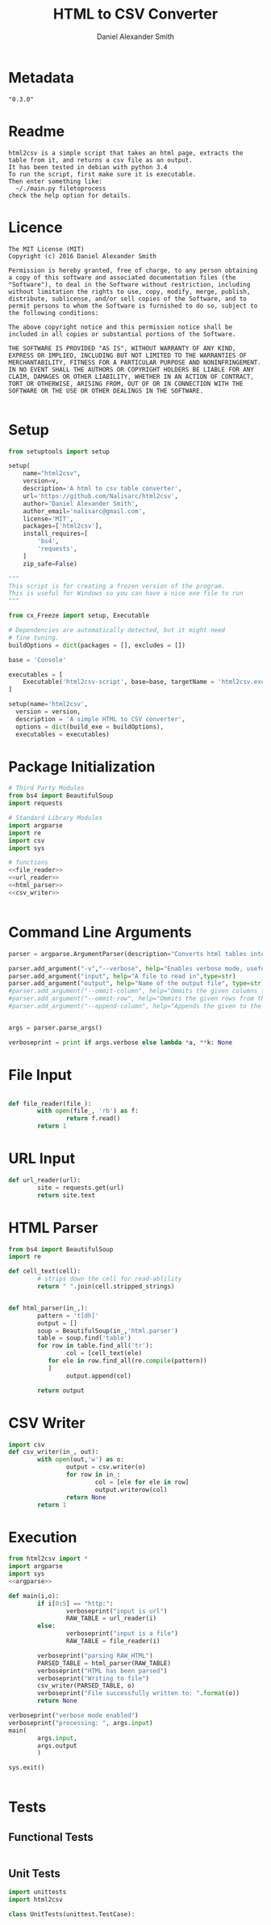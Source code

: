 #+Title: HTML to CSV Converter
#+Email: nalisarc@gmail.com
#+author: Daniel Alexander Smith
* Metadata
#+name: Version_Number
#+BEGIN_EXAMPLE
  "0.3.0"
#+END_EXAMPLE
* Readme
#+name: readme
#+begin_src text :tangle readme.md
html2csv is a simple script that takes an html page, extracts the table from it, and returns a csv file as an output.
It has been tested in debian with python 3.4
To run the script, first make sure it is executable.
Then enter something like:
  ~/./main.py filetoprocess
check the help option for details.
#+end_src
* Licence
#+name: Licence
#+BEGIN_SRC text :tangle licence.md 
  The MIT License (MIT)
  Copyright (c) 2016 Daniel Alexander Smith

  Permission is hereby granted, free of charge, to any person obtaining a copy of this software and associated documentation files (the "Software"), to deal in the Software without restriction, including without limitation the rights to use, copy, modify, merge, publish, distribute, sublicense, and/or sell copies of the Software, and to permit persons to whom the Software is furnished to do so, subject to the following conditions:

  The above copyright notice and this permission notice shall be included in all copies or substantial portions of the Software.

  THE SOFTWARE IS PROVIDED "AS IS", WITHOUT WARRANTY OF ANY KIND, EXPRESS OR IMPLIED, INCLUDING BUT NOT LIMITED TO THE WARRANTIES OF MERCHANTABILITY, FITNESS FOR A PARTICULAR PURPOSE AND NONINFRINGEMENT. IN NO EVENT SHALL THE AUTHORS OR COPYRIGHT HOLDERS BE LIABLE FOR ANY CLAIM, DAMAGES OR OTHER LIABILITY, WHETHER IN AN ACTION OF CONTRACT, TORT OR OTHERWISE, ARISING FROM, OUT OF OR IN CONNECTION WITH THE SOFTWARE OR THE USE OR OTHER DEALINGS IN THE SOFTWARE.

#+END_SRC
* Setup
#+name: pip_setup
#+BEGIN_SRC python :tangle setup.py
  from setuptools import setup

  setup(
      name="html2csv",
      version=v,
      description='A html to csv table converter',
      url='https://github.com/Nalisarc/html2csv',
      author='Daniel Alexander Smith',
      author_email='nalisarc@gmail.com',
      license='MIT',
      packages=['html2csv'],
      install_requires=[
          'bs4',
          'requests',
      ]
      zip_safe=False)
#+END_SRC

#+name: freeze_setup.py
#+BEGIN_SRC python :tangle freeze_setup.py :shebang #!/usr/bin/python3 :var version=Version_Number
  """
  This script is for creating a frozen version of the program.
  This is useful for Windows so you can have a nice exe file to run
  """

  from cx_Freeze import setup, Executable

  # Dependencies are automatically detected, but it might need
  # fine tuning.
  buildOptions = dict(packages = [], excludes = [])

  base = 'Console'

  executables = [
      Executable('html2csv-script', base=base, targetName = 'html2csv.exe')
  ]

  setup(name='html2csv',
	version = version,
	description = 'A simple HTML to CSV converter',
	options = dict(build_exe = buildOptions),
	executables = executables)

#+END_SRC
* Package Initialization
#+BEGIN_SRC python :tangle html2csv/__init__.py :noweb yes 
  # Third Party Modules
  from bs4 import BeautifulSoup
  import requests

  # Standard Library Modules
  import argparse
  import re
  import csv
  import sys

  # functions
  <<file_reader>>
  <<url_reader>>
  <<html_parser>>
  <<csv_writer>>
#+END_SRC

#+BEGIN_SRC python :tangle tests/__init__.py 
#+END_SRC

* Command Line Arguments
#+name: argparse
#+BEGIN_SRC python
  parser = argparse.ArgumentParser(description="Converts html tables into csv tables")

  parser.add_argument("-v","--verbose", help="Enables verbose mode, useful for debugging.", action="store_true")
  parser.add_argument("input", help="A file to read in",type=str)
  parser.add_argument("output", help="Name of the output file", type=str)
  #parser.add_argument("--ommit-column", help="Ommits the given columns from the output", nargs='+')
  #parser.add_argument("--ommit-row", help="Ommits the given rows from the output", nargs="+")
  #parser.add_argument("--append-column", help="Appends the given to the end of each row", type=str)


  args = parser.parse_args()

  verboseprint = print if args.verbose else lambda *a, **k: None

#+END_SRC
* File Input
#+name: file_reader
#+BEGIN_SRC python

  def file_reader(file_):
          with open(file_, 'rb') as f:
                  return f.read()
          return 1
#+END_SRC

* URL Input
#+name: url_reader
#+BEGIN_SRC python
  def url_reader(url):
          site = requests.get(url)
          return site.text

#+END_SRC

* HTML Parser
#+name: html_parser
#+BEGIN_SRC python
  from bs4 import BeautifulSoup
  import re

  def cell_text(cell):
          # strips down the cell for read-ablility
          return " ".join(cell.stripped_strings)


  def html_parser(in_,):
          pattern = 't[dh]'
          output = []
          soup = BeautifulSoup(in_,'html.parser')
          table = soup.find('table')
          for row in table.find_all('tr'):
                  col = [cell_text(ele)
			 for ele in row.find_all(re.compile(pattern))
			 ]
                  output.append(col)

          return output
#+END_SRC
* CSV Writer
#+name: csv_writer
#+BEGIN_SRC python
  import csv
  def csv_writer(in_, out):
          with open(out,'w') as o:
                  output = csv.writer(o)
                  for row in in_:
                          col = [ele for ele in row]
                          output.writerow(col)
                  return None
          return 1
#+END_SRC

* Execution
#+name: executable-script
#+BEGIN_SRC python :tangle html2csv-script  :noweb yes :shebang #!/usr/bin/env python3
  from html2csv import *
  import argparse
  import sys
  <<argparse>>

  def main(i,o):
          if i[0:5] == "http:":
                  verboseprint("input is url")
                  RAW_TABLE = url_reader(i)
          else:
                  verboseprint("input is a file")
                  RAW_TABLE = file_reader(i)

          verboseprint("parsing RAW_HTML")
          PARSED_TABLE = html_parser(RAW_TABLE)
          verboseprint("HTML has been parsed")
          verboseprint("Writing to file")
          csv_writer(PARSED_TABLE, o)
          verboseprint("File successfully written to: ".format(o))
          return None

  verboseprint("verbose mode enabled")
  verboseprint("processing: ", args.input)
  main(
          args.input,
          args.output
          )

  sys.exit()


#+END_SRC

* Tests
** Functional Tests
#+name: functionaltests
#+BEGIN_SRC python :tangle tests/functionaltests.py 

#+END_SRC

** Unit Tests
#+name: unittest
#+BEGIN_SRC python :tests/unittests.py 
  import unittests
  import html2csv

  class UnitTests(unittest.TestCase):
    
#+END_SRC
